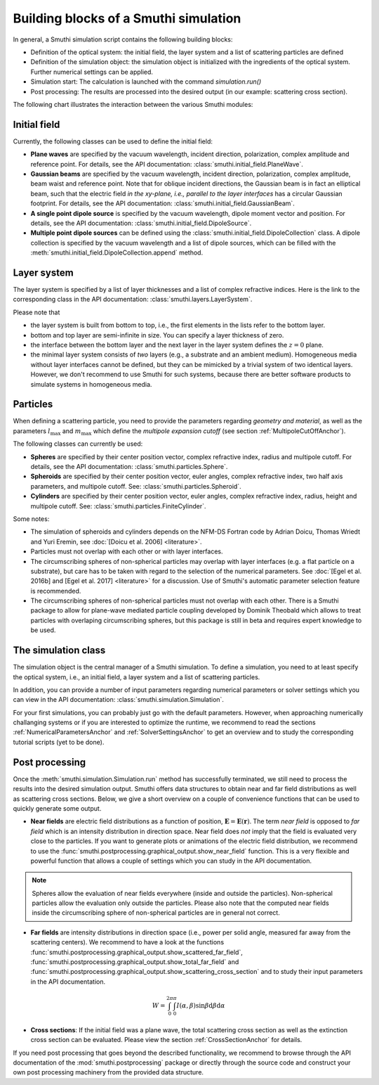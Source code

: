 .. _ProgramStructureAnchor:

Building blocks of a Smuthi simulation
---------------------------------------

In general, a Smuthi simulation script contains the following building blocks:

- Definition of the optical system: the initial field, the layer system and a list of scattering particles are defined
- Definition of the simulation object: the simulation object is initialized with the ingredients of the optical system. Further numerical settings can be applied.
- Simulation start: The calculation is launched with the command `simulation.run()`
- Post processing: The results are processed into the desired output (in our example: scattering cross section).

The following chart illustrates the interaction between the various Smuthi modules:

.. image:: images/smuthi_overview.png
   :align: center


Initial field
~~~~~~~~~~~~~

Currently, the following classes can be used to define the initial field:

- **Plane waves** are specified by the vacuum wavelength, incident direction, polarization, complex amplitude and reference point. For details, see the API documentation: :class:`smuthi.initial_field.PlaneWave`.

- **Gaussian beams** are specified by the vacuum wavelength, incident direction, polarization, complex amplitude, beam waist and reference point. Note that for oblique incident directions, the Gaussian beam is in fact an elliptical beam, such that the electric field *in the xy-plane, i.e., parallel to the layer interfaces* has a circular Gaussian footprint. For details, see the API documentation: :class:`smuthi.initial_field.GaussianBeam`.

- **A single point dipole source** is specified by the vacuum wavelength, dipole moment vector and position. For details, see the API documentation: :class:`smuthi.initial_field.DipoleSource`.

- **Multiple point dipole sources** can be defined using the :class:`smuthi.initial_field.DipoleCollection` class. A dipole collection is specified by the vacuum wavelength and a list of dipole sources, which can be filled with the :meth:`smuthi.initial_field.DipoleCollection.append` method.

Layer system
~~~~~~~~~~~~

The layer system is specified by a list of layer thicknesses and a list of complex refractive indices.
Here is the link to the corresponding class in the API documentation: :class:`smuthi.layers.LayerSystem`.

.. image:: images/layers.png
   :scale: 40%
   :align: center

Please note that

- the layer system is built from bottom to top, i.e., the first elements in the lists refer to the bottom layer.
- bottom and top layer are semi-infinite in size. You can specify a layer thickness of zero.
- the interface between the bottom layer and the next layer in the layer system defines the :math:`z=0` plane.
- the minimal layer system consists of *two* layers (e.g., a substrate and an ambient medium). Homogeneous media without layer interfaces cannot be defined, but they can be mimicked by a trivial system of two identical layers. However, we don't recommend to use Smuthi for such systems, because there are better software products to simulate systems in homogeneous media.


Particles
~~~~~~~~~

When defining a scattering particle, you need to provide the parameters regarding *geometry and material*, as well as the parameters :math:`l_\mathrm{max}` and :math:`m_\mathrm{max}` which define the *multipole expansion cutoff* (see section :ref:`MultipoleCutOffAnchor`).

.. image:: images/particles.png
   :scale: 40%
   :align: center


The following classes can currently be used:

- **Spheres** are specified by their center position vector, complex refractive index, radius and multipole cutoff. For details, see the API documentation: :class:`smuthi.particles.Sphere`.

- **Spheroids** are specified by their center position vector, euler angles, complex refractive index, two half axis parameters, and multipole cutoff. See: :class:`smuthi.particles.Spheroid`.

- **Cylinders** are specified by their center position vector, euler angles, complex refractive index, radius, height and multipole cutoff. See: :class:`smuthi.particles.FiniteCylinder`.

Some notes:

- The simulation of spheroids and cylinders depends on the NFM-DS Fortran code by Adrian Doicu, Thomas Wriedt and Yuri Eremin, see :doc:`[Doicu et al. 2006] <literature>`.
- Particles must not overlap with each other or with layer interfaces.
- The circumscribing spheres of non-spherical particles may overlap with layer interfaces (e.g. a flat particle on a substrate), but care has to be taken with regard to the selection of the numerical parameters. See :doc:`[Egel et al. 2016b] and [Egel et al. 2017] <literature>` for a discussion. Use of Smuthi's automatic parameter selection feature is recommended.
- The circumscribing spheres of non-spherical particles must not overlap with each other. There is a Smuthi package to allow for plane-wave mediated particle coupling developed by Dominik Theobald which allows to treat particles with overlaping circumscribing spheres, but this package is still in beta and requires expert knowledge to be used.

The simulation class
~~~~~~~~~~~~~~~~~~~~

The simulation object is the central manager of a Smuthi simulation. To define a simulation, you need to at least specify the optical system, i.e., an initial field, a layer system and a list of scattering particles.

In addition, you can provide a number of input parameters regarding numerical parameters or solver settings which you can view in the API documentation: :class:`smuthi.simulation.Simulation`. 

For your first simulations, you can probably just go with the default parameters. However, when approaching numerically challanging systems or if you are interested to optimize the runtime, we recommend to read the sections :ref:`NumericalParametersAnchor` and :ref:`SolverSettingsAnchor` to get an overview and to study the corresponding tutorial scripts (yet to be done).

Post processing
~~~~~~~~~~~~~~~

Once the :meth:`smuthi.simulation.Simulation.run` method has successfully terminated, we still need to process the results into the desired simulation output. Smuthi offers data structures to obtain near and far field distributions as well as scattering cross sections. Below, we give a short overview on a couple of convenience functions that can be used to quickly generate some output. 

- **Near fields** are electric field distributions as a function of position, :math:`\mathbf{E} = \mathbf{E}(\mathbf{r})`. The term *near field* is opposed to *far field* which is an intensity distribution in direction space. Near field does *not* imply that the field is evaluated very close to the particles. If you want to generate plots or animations of the electric field distribution, we recommend to use the :func:`smuthi.postprocessing.graphical_output.show_near_field` function. This is a very flexible and powerful function that allows a couple of settings which you can study in the API documentation.



.. note:: Spheres allow the evaluation of near fields everywhere (inside and outside the particles). Non-spherical particles allow the evaluation only outside the particles. Please also note that the computed near fields inside the circumscribing sphere of non-spherical particles are in general not correct.

- **Far fields** are intensity distributions in direction space (i.e., power per solid angle, measured far away from the scattering centers). We recommend to have a look at the functions :func:`smuthi.postprocessing.graphical_output.show_scattered_far_field`, :func:`smuthi.postprocessing.graphical_output.show_total_far_field` and :func:`smuthi.postprocessing.graphical_output.show_scattering_cross_section` and to study their input parameters in the API documentation.

.. math:: W = \int_0^{2\pi} \int_0^\pi  I(\alpha, \beta) \sin\beta  \mathrm{d}\beta \mathrm{d}\alpha



- **Cross sections**: If the initial field was a plane wave, the total scattering cross section as well as the extinction cross section can be evaluated. Please view the section :ref:`CrossSectionAnchor` for details.

If you need post processing that goes beyond the described functionality, we recommend to browse through the API documentation of the :mod:`smuthi.postprocessing` package or directly through the source code and construct your own post processing machinery from the provided data structure.


